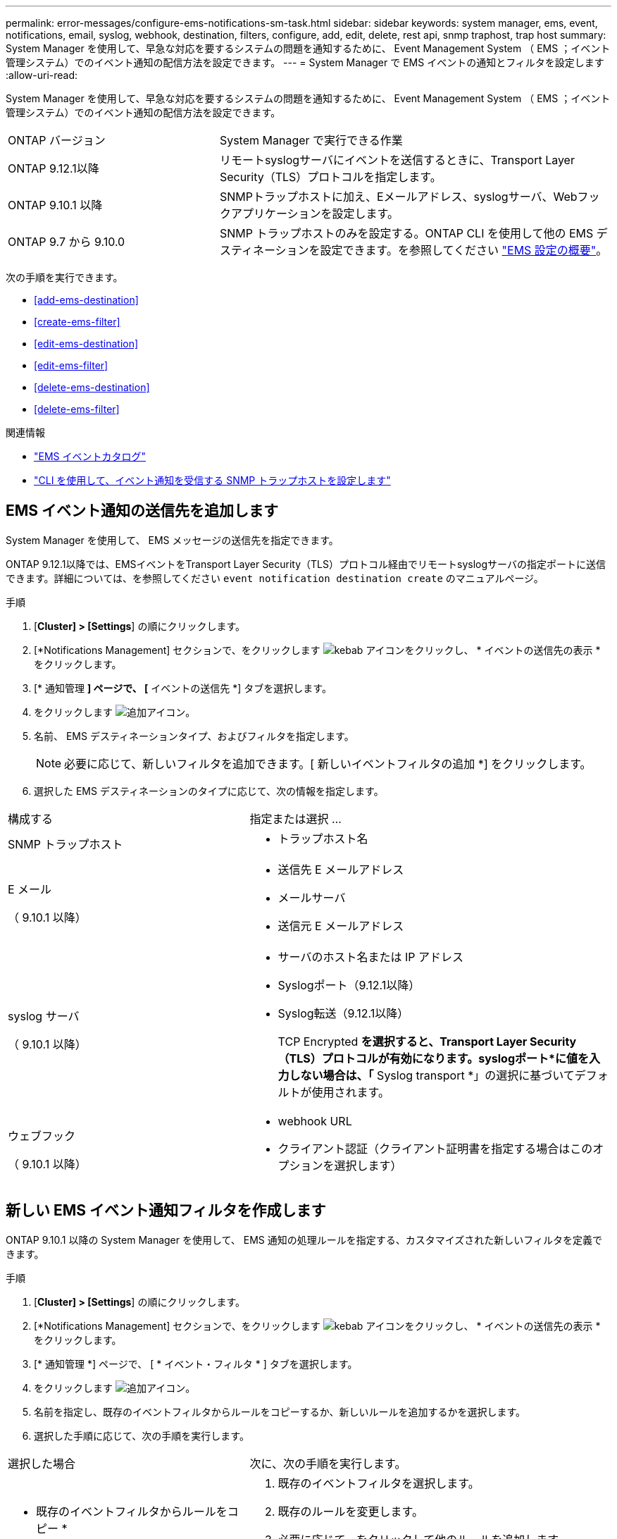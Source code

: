 ---
permalink: error-messages/configure-ems-notifications-sm-task.html 
sidebar: sidebar 
keywords: system manager, ems, event, notifications, email, syslog, webhook, destination, filters, configure, add, edit, delete, rest api, snmp traphost, trap host 
summary: System Manager を使用して、早急な対応を要するシステムの問題を通知するために、 Event Management System （ EMS ；イベント管理システム）でのイベント通知の配信方法を設定できます。 
---
= System Manager で EMS イベントの通知とフィルタを設定します
:allow-uri-read: 


[role="lead"]
System Manager を使用して、早急な対応を要するシステムの問題を通知するために、 Event Management System （ EMS ；イベント管理システム）でのイベント通知の配信方法を設定できます。

[cols="35,65"]
|===


| ONTAP バージョン | System Manager で実行できる作業 


 a| 
ONTAP 9.12.1以降
 a| 
リモートsyslogサーバにイベントを送信するときに、Transport Layer Security（TLS）プロトコルを指定します。



 a| 
ONTAP 9.10.1 以降
 a| 
SNMPトラップホストに加え、Eメールアドレス、syslogサーバ、Webフックアプリケーションを設定します。



 a| 
ONTAP 9.7 から 9.10.0
 a| 
SNMP トラップホストのみを設定する。ONTAP CLI を使用して他の EMS デスティネーションを設定できます。を参照してください link:index.html["EMS 設定の概要"]。

|===
次の手順を実行できます。

* <<add-ems-destination>>
* <<create-ems-filter>>
* <<edit-ems-destination>>
* <<edit-ems-filter>>
* <<delete-ems-destination>>
* <<delete-ems-filter>>


.関連情報
* https://library.netapp.com/ecm/ecm_get_file/ECMLP2876977["EMS イベントカタログ"]
* link:configure-snmp-traphosts-event-notifications-task.html["CLI を使用して、イベント通知を受信する SNMP トラップホストを設定します"]




== EMS イベント通知の送信先を追加します

System Manager を使用して、 EMS メッセージの送信先を指定できます。

ONTAP 9.12.1以降では、EMSイベントをTransport Layer Security（TLS）プロトコル経由でリモートsyslogサーバの指定ポートに送信できます。詳細については、を参照してください `event notification destination create` のマニュアルページ。

.手順
. [*Cluster] > [Settings*] の順にクリックします。
. [*Notifications Management] セクションで、をクリックします image:../media/icon_kabob.gif["kebab アイコン"]をクリックし、 * イベントの送信先の表示 * をクリックします。
. [* 通知管理 *] ページで、 [* イベントの送信先 *] タブを選択します。
. をクリックします image:../media/icon_add.gif["追加アイコン"]。
. 名前、 EMS デスティネーションタイプ、およびフィルタを指定します。
+

NOTE: 必要に応じて、新しいフィルタを追加できます。[ 新しいイベントフィルタの追加 *] をクリックします。

. 選択した EMS デスティネーションのタイプに応じて、次の情報を指定します。


[cols="40,60"]
|===


| 構成する | 指定または選択 ... 


 a| 
SNMP トラップホスト
 a| 
* トラップホスト名




 a| 
E メール

（ 9.10.1 以降）
 a| 
* 送信先 E メールアドレス
* メールサーバ
* 送信元 E メールアドレス




 a| 
syslog サーバ

（ 9.10.1 以降）
 a| 
* サーバのホスト名または IP アドレス
* Syslogポート（9.12.1以降）
* Syslog転送（9.12.1以降）
+
TCP Encrypted *を選択すると、Transport Layer Security（TLS）プロトコルが有効になります。syslogポート*に値を入力しない場合は、「* Syslog transport *」の選択に基づいてデフォルトが使用されます。





 a| 
ウェブフック

（ 9.10.1 以降）
 a| 
* webhook URL
* クライアント認証（クライアント証明書を指定する場合はこのオプションを選択します）


|===


== 新しい EMS イベント通知フィルタを作成します

ONTAP 9.10.1 以降の System Manager を使用して、 EMS 通知の処理ルールを指定する、カスタマイズされた新しいフィルタを定義できます。

.手順
. [*Cluster] > [Settings*] の順にクリックします。
. [*Notifications Management] セクションで、をクリックします image:../media/icon_kabob.gif["kebab アイコン"]をクリックし、 * イベントの送信先の表示 * をクリックします。
. [* 通知管理 *] ページで、 [ * イベント・フィルタ * ] タブを選択します。
. をクリックします image:../media/icon_add.gif["追加アイコン"]。
. 名前を指定し、既存のイベントフィルタからルールをコピーするか、新しいルールを追加するかを選択します。
. 選択した手順に応じて、次の手順を実行します。


[cols="40,60"]
|===


| 選択した場合 | 次に、次の手順を実行します。 


 a| 
* 既存のイベントフィルタからルールをコピー *
 a| 
. 既存のイベントフィルタを選択します。
. 既存のルールを変更します。
. 必要に応じて、をクリックして他のルールを追加します image:../media/icon_add.gif["追加アイコン"]。




 a| 
* 新しいルールを追加 *
 a| 
新しいルールごとに、タイプ、名前パターン、重大度、および SNMP トラップのタイプを指定します。

|===


== EMS イベント通知の送信先を編集します

ONTAP 9.10.1 以降では、 System Manager を使用してイベント通知の送信先情報を変更できます。

.手順
. [*Cluster] > [Settings*] の順にクリックします。
. [*Notifications Management] セクションで、をクリックします image:../media/icon_kabob.gif["kebab アイコン"]をクリックし、 * イベントの送信先の表示 * をクリックします。
. [*Notifications Management] ページで、 [*Events Destinations*] タブを選択します。
. イベントの送信先の名前の横にあるをクリックします image:../media/icon_kabob.gif["kebab アイコン"]をクリックし、 * 編集 * をクリックします。
. イベントの送信先情報を変更し、 * 保存 * をクリックします。




== EMS イベント通知フィルタを編集します

ONTAP 9.10.1 以降の System Manager を使用して、カスタマイズしたフィルタを変更して、イベント通知の処理方法を変更できるようになりました。


NOTE: システム定義のフィルタは変更できません。

.手順
. [*Cluster] > [Settings*] の順にクリックします。
. [*Notifications Management] セクションで、をクリックします image:../media/icon_kabob.gif["kebab アイコン"]をクリックし、 * イベントの送信先の表示 * をクリックします。
. [* 通知管理 *] ページで、 [ * イベント・フィルタ * ] タブを選択します。
. イベントフィルタの名前の横にあるをクリックします image:../media/icon_kabob.gif["kebab アイコン"]をクリックし、 * 編集 * をクリックします。
. イベントフィルタの情報を変更し、 [ 保存（ Save ） ] をクリックします。




== EMS イベント通知の送信先を削除します

ONTAP 9.10.1 以降の場合、 System Manager を使用して EMS イベント通知の送信先を削除できます。


NOTE: SNMP 送信先は削除できません。

.手順
. [*Cluster] > [Settings*] の順にクリックします。
. [*Notifications Management] セクションで、をクリックします image:../media/icon_kabob.gif["kebab アイコン"]をクリックし、 * イベントの送信先の表示 * をクリックします。
. [* 通知管理 *] ページで、 [* イベントの送信先 *] タブを選択します。
. イベントの送信先の名前の横にあるをクリックします image:../media/icon_kabob.gif["kebab アイコン"]をクリックし、 * 削除 * をクリックします。




== EMS イベント通知フィルタを削除します

ONTAP 9.10.1 以降の System Manager を使用して、カスタマイズしたフィルタを削除できるようになりました。


NOTE: システム定義のフィルタは削除できません。

.手順
. [*Cluster] > [Settings*] の順にクリックします。
. [*Notifications Management] セクションで、をクリックします image:../media/icon_kabob.gif["kebab アイコン"]をクリックし、 * イベントの送信先の表示 * をクリックします。
. [* 通知管理 *] ページで、 [ * イベント・フィルタ * ] タブを選択します。
. イベントフィルタの名前の横にあるをクリックします image:../media/icon_kabob.gif["kebab アイコン"]をクリックし、 * 削除 * をクリックします。

